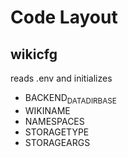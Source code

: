 * Code Layout
** wikicfg
reads .env and initializes
- BACKEND_DATADIR_BASE
- WIKINAME
- NAMESPACES
- STORAGETYPE
- STORAGEARGS
    
